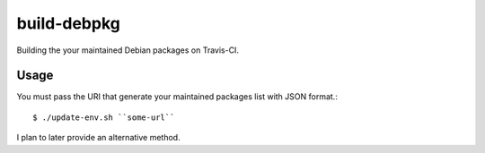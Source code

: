 ==============
 build-debpkg
==============

Building the your maintained Debian packages on Travis-CI.

Usage
=====

You must pass the URI that generate your maintained packages list with JSON format.::

  $ ./update-env.sh ``some-url``


I plan to later provide an alternative method.

